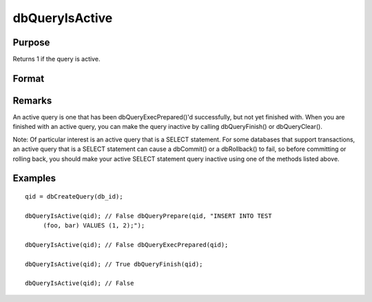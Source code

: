
dbQueryIsActive
==============================================

Purpose
----------------

Returns 1 if the query is active.

Format
----------------
.. function:: dbQueryIsActive(qid)

    :param qid: query number.
    :type qid: scalar

    :returns: ret (*scalar*), 1 if the query is active or 0 if not.

Remarks
-------

An active query is one that has been dbQueryExecPrepared()'d
successfully, but not yet finished with. When you are finished with an
active query, you can make the query inactive by calling dbQueryFinish()
or dbQueryClear().

Note: Of particular interest is an active query that is a SELECT
statement. For some databases that support transactions, an active query
that is a SELECT statement can cause a dbCommit() or a dbRollback() to
fail, so before committing or rolling back, you should make your active
SELECT statement query inactive using one of the methods listed above.


Examples
----------------

::

    qid = dbCreateQuery(db_id);
    
    dbQueryIsActive(qid); // False dbQueryPrepare(qid, "INSERT INTO TEST
         (foo, bar) VALUES (1, 2);");
    
    dbQueryIsActive(qid); // False dbQueryExecPrepared(qid);
    
    dbQueryIsActive(qid); // True dbQueryFinish(qid);
    
    dbQueryIsActive(qid); // False

